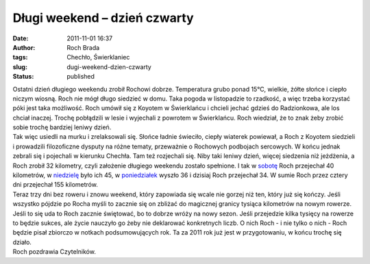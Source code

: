 Długi weekend – dzień czwarty
#############################
:date: 2011-11-01 16:37
:author: Roch Brada
:tags: Chechło, Świerklaniec
:slug: dugi-weekend-dzien-czwarty
:status: published

| Ostatni dzień długiego weekendu zrobił Rochowi dobrze. Temperatura grubo ponad 15°C, wielkie, żółte słońce i ciepło niczym wiosną. Roch nie mógł długo siedzieć w domu. Taka pogoda w listopadzie to rzadkość, a więc trzeba korzystać póki jest taka możliwość. Roch umówił się z Koyotem w Świerklańcu i chcieli jechać gdzieś do Radzionkowa, ale los chciał inaczej. Trochę pobłądzili w lesie i wyjechali z powrotem w Świerklańcu. Roch wiedział, że to znak żeby zrobić sobie trochę bardziej leniwy dzień.
| Tak więc usiedli na murku i zrelaksowali się. Słońce ładnie świeciło, ciepły wiaterek powiewał, a Roch z Koyotem siedzieli i prowadzili filozoficzne dysputy na różne tematy, przeważnie o Rochowych podbojach sercowych. W końcu jednak zebrali się i pojechali w kierunku Chechła. Tam też rozjechali się. Niby taki leniwy dzień, więcej siedzenia niż jeżdżenia, a Roch zrobił 32 kilometry, czyli założenie długiego weekendu zostało spełnione. I tak w `sobotę <http://gusioo.blogspot.com/2011/10/dugi-weekend-dzien-pierwszy.html>`__ Roch przejechał 40 kilometrów, w `niedzielę <http://gusioo.blogspot.com/2011/10/dugi-weekend-dzien-drugi.html>`__ było ich 45, w `poniedziałek <http://gusioo.blogspot.com/2011/10/dugi-weekend-dzien-trzeci.html>`__ wyszło 36 i dzisiaj Roch przejechał 34. W sumie Roch przez cztery dni przejechał 155 kilometrów.
| Teraz trzy dni bez roweru i znowu weekend, który zapowiada się wcale nie gorzej niż ten, który już się kończy. Jeśli wszystko pójdzie po Rocha myśli to zacznie się on zbliżać do magicznej granicy tysiąca kilometrów na nowym rowerze. Jeśli to się uda to Roch zacznie świętować, bo to dobrze wróży na nowy sezon. Jeśli przejedzie kilka tysięcy na rowerze to będzie sukces, ale życie nauczyło go żeby nie deklarować konkretnych liczb. O nich Roch - i nie tylko o nich - Roch będzie pisał zbiorczo w notkach podsumowujących rok. Ta za 2011 rok już jest w przygotowaniu, w końcu trochę się działo.
| Roch pozdrawia Czytelników.
